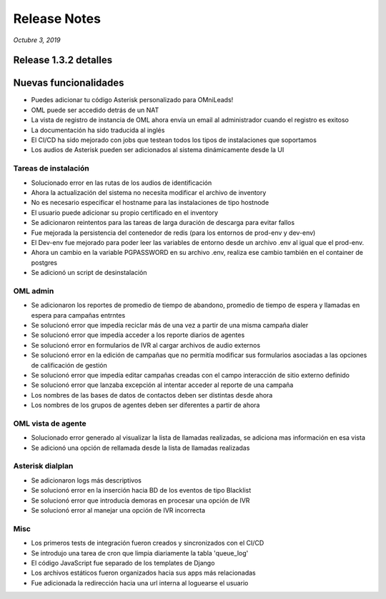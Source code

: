 Release Notes
*************

*Octubre 3, 2019*

Release 1.3.2 detalles
=========================

Nuevas funcionalidades
=========================

- Puedes adicionar tu código Asterisk personalizado para OMniLeads!
- OML puede ser accedido detrás de un NAT
- La vista de registro de instancia de OML ahora envía un email al administrador cuando el registro es exitoso
- La documentación ha sido traducida al inglés
- El CI/CD ha sido mejorado con jobs que testean todos los tipos de instalaciones que soportamos
- Los audios de Asterisk pueden ser adicionados al sistema dinámicamente desde la UI


Tareas de instalación
---------------------------------------------------------------
- Solucionado error en las rutas de los audios de identificación
- Ahora la actualización del sistema no necesita modificar el archivo de inventory
- No es necesario especificar el hostname para las instalaciones de tipo hostnode
- El usuario puede adicionar su propio certificado en el inventory
- Se adicionaron reintentos para las tareas de larga duración de descarga para evitar fallos
- Fue mejorada la persistencia del contenedor de redis (para los entornos de prod-env y dev-env)
- El Dev-env fue mejorado para poder leer las variables de entorno desde un archivo .env al igual que el prod-env.
- Ahora un cambio en la variable PGPASSWORD en su archivo .env, realiza ese cambio también en el container de postgres
- Se adicionó un script de desinstalación


OML admin
-------------------------
- Se adicionaron los reportes de promedio de tiempo de abandono, promedio de tiempo de espera y llamadas en espera para campañas entrntes
- Se solucionó error que impedía reciclar más de una vez a partir de una misma campaña dialer
- Se solucionó error que impedía acceder a los reporte diarios de agentes
- Se solucionó error en formularios de IVR al cargar archivos de audio externos
- Se solucionó error en la edición de campañas que no permitía modificar sus formularios asociadas a las opciones de calificación de gestión
- Se solucionó error que impedía editar campañas creadas con el campo interacción de sitio externo definido
- Se solucionó error que lanzaba excepción al intentar acceder al reporte de una campaña
- Los nombres de las bases de datos de contactos deben ser distintas desde ahora
- Los nombres de los grupos de agentes deben ser diferentes a partir de ahora


OML vista de agente
------------------------
- Solucionado error generado al visualizar la lista de llamadas realizadas, se adiciona mas información en esa vista
- Se adicionó una opción de rellamada desde la lista de llamadas realizadas


Asterisk dialplan
------------------------
- Se adicionaron logs más descriptivos
- Se solucionó error en la inserción hacia BD de los eventos de tipo Blacklist
- Se solucionó error que introducía demoras en procesar una opción de IVR
- Se solucionó error al manejar una opción de IVR incorrecta

Misc
------------------------
- Los primeros tests de integración fueron creados y sincronizados con el CI/CD
- Se introdujo una tarea de cron que limpia diariamente la tabla 'queue_log'
- El código JavaScript fue separado de los templates de Django
- Los archivos estáticos fueron organizados hacia sus apps más relacionadas
- Fue adicionada la redirección hacia una url interna al loguearse el usuario
